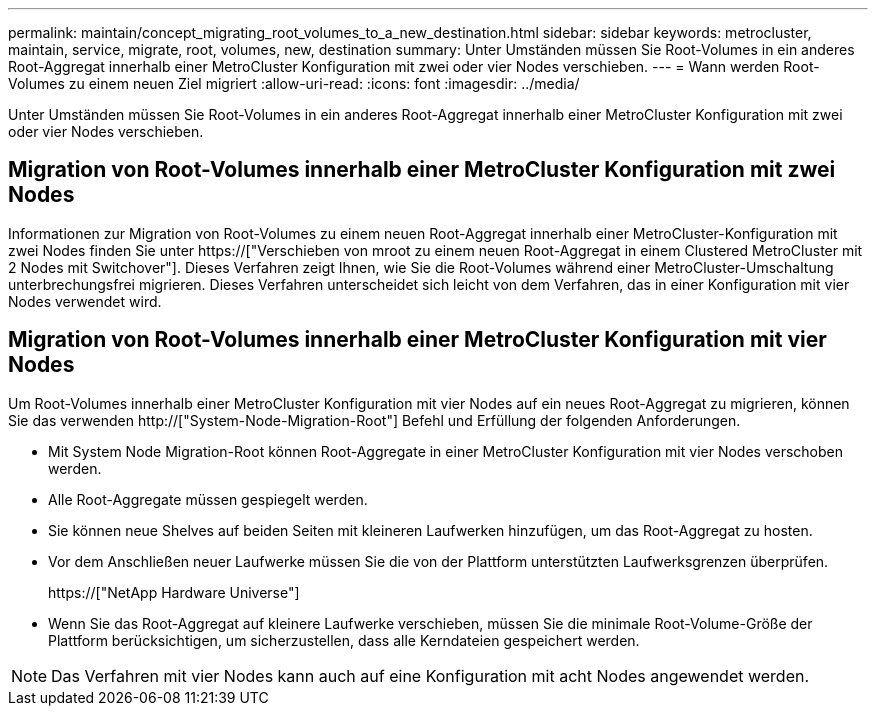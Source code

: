 ---
permalink: maintain/concept_migrating_root_volumes_to_a_new_destination.html 
sidebar: sidebar 
keywords: metrocluster, maintain, service, migrate, root, volumes, new, destination 
summary: Unter Umständen müssen Sie Root-Volumes in ein anderes Root-Aggregat innerhalb einer MetroCluster Konfiguration mit zwei oder vier Nodes verschieben. 
---
= Wann werden Root-Volumes zu einem neuen Ziel migriert
:allow-uri-read: 
:icons: font
:imagesdir: ../media/


[role="lead"]
Unter Umständen müssen Sie Root-Volumes in ein anderes Root-Aggregat innerhalb einer MetroCluster Konfiguration mit zwei oder vier Nodes verschieben.



== Migration von Root-Volumes innerhalb einer MetroCluster Konfiguration mit zwei Nodes

Informationen zur Migration von Root-Volumes zu einem neuen Root-Aggregat innerhalb einer MetroCluster-Konfiguration mit zwei Nodes finden Sie unter https://["Verschieben von mroot zu einem neuen Root-Aggregat in einem Clustered MetroCluster mit 2 Nodes mit Switchover"]. Dieses Verfahren zeigt Ihnen, wie Sie die Root-Volumes während einer MetroCluster-Umschaltung unterbrechungsfrei migrieren. Dieses Verfahren unterscheidet sich leicht von dem Verfahren, das in einer Konfiguration mit vier Nodes verwendet wird.



== Migration von Root-Volumes innerhalb einer MetroCluster Konfiguration mit vier Nodes

Um Root-Volumes innerhalb einer MetroCluster Konfiguration mit vier Nodes auf ein neues Root-Aggregat zu migrieren, können Sie das verwenden http://["System-Node-Migration-Root"] Befehl und Erfüllung der folgenden Anforderungen.

* Mit System Node Migration-Root können Root-Aggregate in einer MetroCluster Konfiguration mit vier Nodes verschoben werden.
* Alle Root-Aggregate müssen gespiegelt werden.
* Sie können neue Shelves auf beiden Seiten mit kleineren Laufwerken hinzufügen, um das Root-Aggregat zu hosten.
* Vor dem Anschließen neuer Laufwerke müssen Sie die von der Plattform unterstützten Laufwerksgrenzen überprüfen.
+
https://["NetApp Hardware Universe"]

* Wenn Sie das Root-Aggregat auf kleinere Laufwerke verschieben, müssen Sie die minimale Root-Volume-Größe der Plattform berücksichtigen, um sicherzustellen, dass alle Kerndateien gespeichert werden.



NOTE: Das Verfahren mit vier Nodes kann auch auf eine Konfiguration mit acht Nodes angewendet werden.
